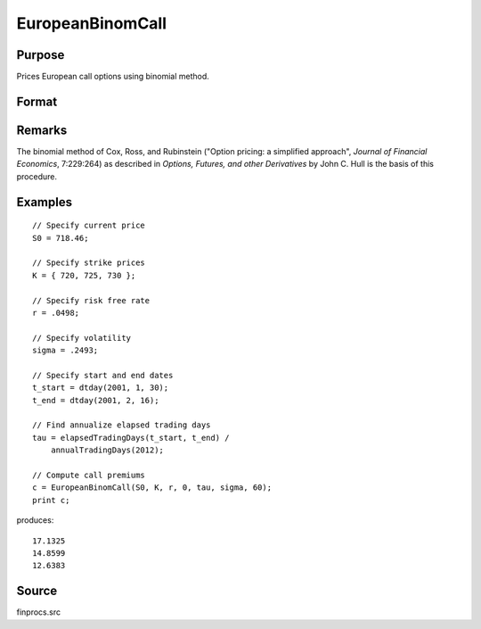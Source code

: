 
EuropeanBinomCall
==============================================

Purpose
----------------

Prices European call options using binomial method.

Format
----------------
.. function:: c = EuropeanBinomCall(S0, K, r, div, tau, sigma, N)

    :param S0: current price.
    :type S0: scalar

    :param K: strike prices.
    :type K: Mx1 vector

    :param r: risk free rate.
    :type r: scalar

    :param div: continuous dividend yield.
    :type div: scalar

    :param tau: elapsed time to exercise in annualized days of trading.
    :type tau: scalar

    :param sigma: volatility.
    :type sigma: scalar

    :param N: number of time segments. A higher number of time segments will increase accuracy at the expense of increased computation time.
    :type N: scalar

    :return c: call premiums.

    :type c: Mx1 vector

Remarks
-------

The binomial method of Cox, Ross, and Rubinstein ("Option pricing: a
simplified approach", *Journal of Financial Economics*, 7:229:264) as
described in *Options, Futures, and other Derivatives* by John C. Hull is
the basis of this procedure.


Examples
----------------

::

    // Specify current price
    S0 = 718.46;

    // Specify strike prices
    K = { 720, 725, 730 };

    // Specify risk free rate
    r = .0498;

    // Specify volatility
    sigma = .2493;

    // Specify start and end dates
    t_start = dtday(2001, 1, 30);
    t_end = dtday(2001, 2, 16);

    // Find annualize elapsed trading days
    tau = elapsedTradingDays(t_start, t_end) /
        annualTradingDays(2012);

    // Compute call premiums
    c = EuropeanBinomCall(S0, K, r, 0, tau, sigma, 60);
    print c;

produces:

::

    17.1325
    14.8599
    12.6383

Source
------

finprocs.src
